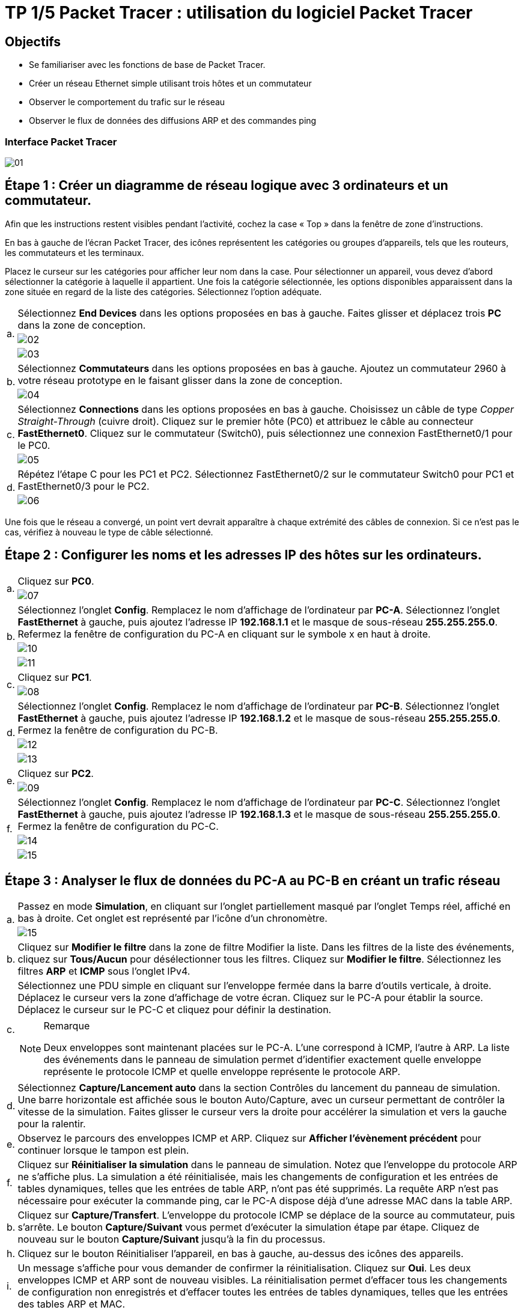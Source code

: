 = TP 1/5 Packet Tracer : utilisation du logiciel Packet Tracer
:navtitle: Utiliser logiciel Packet Tracer

== Objectifs

*  Se familiariser avec les fonctions de base de Packet Tracer.
*  Créer un réseau Ethernet simple utilisant trois hôtes et un commutateur
*  Observer le comportement du trafic sur le réseau
*  Observer le flux de données des diffusions ARP et des commandes ping

=== Interface Packet Tracer

image:tssr2023/modules-07/TP/01_1/01.png[]

== Étape 1 : Créer un diagramme de réseau logique avec 3 ordinateurs et un commutateur.

Afin que les instructions restent visibles pendant l'activité, cochez la case « Top » dans la fenêtre de zone d'instructions.

En bas à gauche de l'écran Packet Tracer, des icônes représentent les catégories ou groupes d'appareils, tels que les routeurs, les commutateurs et les terminaux.

Placez le curseur sur les catégories pour afficher leur nom dans la case. Pour sélectionner un appareil, vous devez d'abord sélectionner la catégorie à laquelle il appartient. Une fois la catégorie sélectionnée, les options disponibles apparaissent dans la zone située en regard de la liste des catégories. Sélectionnez l'option adéquate.

[frame=none,grid=none,cols="~,~"]
|===
.3+|a.     | Sélectionnez *End Devices* dans les options proposées en bas à gauche. Faites glisser et déplacez trois *PC* dans la zone de conception.
a| image:tssr2023/modules-07/TP/01_1/02.png[]
a| image:tssr2023/modules-07/TP/01_1/03.png[]
.2+| b.     | Sélectionnez *Commutateurs* dans les options proposées en bas à gauche. Ajoutez un commutateur 2960 à votre réseau prototype en le faisant glisser dans la zone de conception.
a| image:tssr2023/modules-07/TP/01_1/04.png[]
.2+| c.     | Sélectionnez *Connections* dans les options proposées en bas à gauche. Choisissez un câble de type _Copper Straight-Through_ (cuivre droit). Cliquez sur le premier hôte (PC0) et attribuez le câble au connecteur *FastEthernet0*. Cliquez sur le commutateur (Switch0), puis sélectionnez une connexion FastEthernet0/1 pour le PC0.
a| image:tssr2023/modules-07/TP/01_1/05.png[]
.2+| d.     | Répétez l'étape C pour les PC1 et PC2. Sélectionnez FastEthernet0/2 sur le commutateur Switch0 pour PC1 et FastEthernet0/3 pour le PC2.
a| image:tssr2023/modules-07/TP/01_1/06.png[]
|===

Une fois que le réseau a convergé, un point vert devrait apparaître à chaque extrémité des câbles de connexion. Si ce n'est pas le cas, vérifiez à nouveau le type de câble sélectionné.

== Étape 2 : Configurer les noms et les adresses IP des hôtes sur les ordinateurs.

[frame=none,grid=none,cols="~,~"]
|===
.2+|a.     |Cliquez sur *PC0*.
a| image:tssr2023/modules-07/TP/01_1/07.png[]
.3+|b.     |Sélectionnez l'onglet *Config*. Remplacez le nom d'affichage de l'ordinateur par *PC-A*. Sélectionnez l'onglet *FastEthernet* à gauche, puis ajoutez l'adresse IP *192.168.1.1* et le masque de sous-réseau *255.255.255.0*. Refermez la fenêtre de configuration du PC-A en cliquant sur le symbole x en haut à droite.
a| image:tssr2023/modules-07/TP/01_1/10.png[]
a| image:tssr2023/modules-07/TP/01_1/11.png[]
.2+|c.     |Cliquez sur *PC1*.
a| image:tssr2023/modules-07/TP/01_1/08.png[]
.3+|d.     |Sélectionnez l'onglet *Config*. Remplacez le nom d'affichage de l'ordinateur par *PC-B*. Sélectionnez l'onglet *FastEthernet* à gauche, puis ajoutez l'adresse IP *192.168.1.2* et le masque de sous-réseau *255.255.255.0*. Fermez la fenêtre de configuration du PC-B.
a| image:tssr2023/modules-07/TP/01_1/12.png[]
a| image:tssr2023/modules-07/TP/01_1/13.png[]
.2+|e.     |Cliquez sur *PC2*.
a| image:tssr2023/modules-07/TP/01_1/09.png[]
.3+|f.     | Sélectionnez l'onglet *Config*. Remplacez le nom d'affichage de l'ordinateur par *PC-C*. Sélectionnez l'onglet *FastEthernet* à gauche, puis ajoutez l'adresse IP *192.168.1.3* et le masque de sous-réseau *255.255.255.0*. Fermez la fenêtre de configuration du PC-C.
a| image:tssr2023/modules-07/TP/01_1/14.png[]
a| image:tssr2023/modules-07/TP/01_1/15.png[]
|===

== Étape 3 : Analyser le flux de données du PC-A au PC-B en créant un trafic réseau

[frame=none,grid=none,cols="~,~"]
|===
.2+|a.     |Passez en mode *Simulation*, en cliquant sur l'onglet partiellement masqué par l'onglet Temps réel, affiché en bas à droite. Cet onglet est représenté par l'icône d'un chronomètre.
a| image:tssr2023/modules-07/TP/01_1/15.png[]
|b.    | Cliquez sur *Modifier le filtre* dans la zone de filtre Modifier la liste. Dans les filtres de la liste des événements, cliquez sur *Tous/Aucun* pour désélectionner tous les filtres. Cliquez sur *Modifier le filtre*. Sélectionnez les filtres *ARP* et *ICMP* sous l'onglet IPv4.
.2+|c.     |Sélectionnez une PDU simple en cliquant sur l'enveloppe fermée dans la barre d'outils verticale, à droite. Déplacez le curseur vers la zone d'affichage de votre écran. Cliquez sur le PC-A pour établir la source. Déplacez le curseur sur le PC-C et cliquez pour définir la destination.
a|
.Remarque
[NOTE]
====
Deux enveloppes sont maintenant placées sur le PC-A. L'une correspond à ICMP, l'autre à ARP. La liste des événements dans le panneau de simulation permet d'identifier exactement quelle enveloppe représente le protocole ICMP et quelle enveloppe représente le protocole ARP.
====
|d.     |Sélectionnez *Capture/Lancement auto* dans la section Contrôles du lancement du panneau de simulation. Une barre horizontale est affichée sous le bouton Auto/Capture, avec un curseur permettant de contrôler la vitesse de la simulation. Faites glisser le curseur vers la droite pour accélérer la simulation et vers la gauche pour la ralentir.
|e.    | Observez le parcours des enveloppes ICMP et ARP. Cliquez sur *Afficher l'évènement précédent* pour continuer lorsque le tampon est plein.
|f.      |Cliquez sur *Réinitialiser la simulation* dans le panneau de simulation. Notez que l'enveloppe du protocole ARP ne s'affiche plus. La simulation a été réinitialisée, mais les changements de configuration et les entrées de tables dynamiques, telles que les entrées de table ARP, n'ont pas été supprimés. La requête ARP n'est pas nécessaire pour exécuter la commande ping, car le PC-A dispose déjà d'une adresse MAC dans la table ARP.
|b.     |Cliquez sur *Capture/Transfert*. L'enveloppe du protocole ICMP se déplace de la source au commutateur, puis s'arrête. Le bouton *Capture/Suivant* vous permet d'exécuter la simulation étape par étape. Cliquez de nouveau sur le bouton *Capture/Suivant* jusqu'à la fin du processus.
|h.     |Cliquez sur le bouton Réinitialiser l'appareil, en bas à gauche, au-dessus des icônes des appareils.
|i.      |Un message s'affiche pour vous demander de confirmer la réinitialisation. Cliquez sur *Oui*. Les deux enveloppes ICMP et ARP sont de nouveau visibles. La réinitialisation permet d'effacer tous les changements de configuration non enregistrés et d'effacer toutes les entrées de tables dynamiques, telles que les entrées des tables ARP et MAC.
|j.     | Quittez le mode Simulation et attendez que le réseau converge.
|k.    |Une fois que le réseau a convergé, passez en mode Simulation.
|===

== Étape 4 : Afficher les tableaux ARP sur chaque ordinateur.

[frame=none,grid=none,cols="~,~"]
|===
|a.    | Cliquez sur *Capture/Lancement auto* pour reconstituer le tableau ARP des ordinateurs. Cliquez sur *Afficher l'évènement précédent* lorsque le tampon est plein.
|b.    | Sélectionnez la loupe sur la barre d'outils verticale située à droite.
|C.    | Cliquez sur *PC-A*. Le tableau ARP du PC-A s'affiche. Notez que le PC-A possède une entrée ARP pour le PC-C. Ouvrez également les tables ARP pour le PC-B et le PC-C. Fermez toutes les fenêtres de tableau ARP.
|d.   |  Cliquez sur l'outil *Sélectionner* de la barre d'outils verticale située à droite. (il s'agit de la première icône de la barre d'outils).
|e.     |Cliquez sur PC-A, puis sélectionnez l'onglet *Bureau*.
|f.    |  Sélectionnez *Invite de commandes*, puis saisissez la commande *arp -a* et appuyez sur la touche Entrée pour afficher le tableau ARP en mode ordinateur de bureau. Fermez la fenêtre de configuration du PC-A.
|h.    | Examinez les tableaux ARP des PC-B et PC-C.
|h.    | Fermez la fenêtre *Invite de commandes.*
|I.   |   Cliquez sur Vérifier les résultats pour vérifier que la topologie est correcte.
|===
image:tssr2023/modules-07/TP/01_1.png[]
